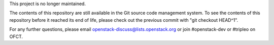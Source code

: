 This project is no longer maintained.

The contents of this repository are still available in the Git source code
management system. To see the contents of this repository before it reached its
end of life, please check out the previous commit with "git checkout HEAD^1".

For any further questions, please email openstack-discuss@lists.openstack.org
or join #openstack-dev or #tripleo on OFCT.
